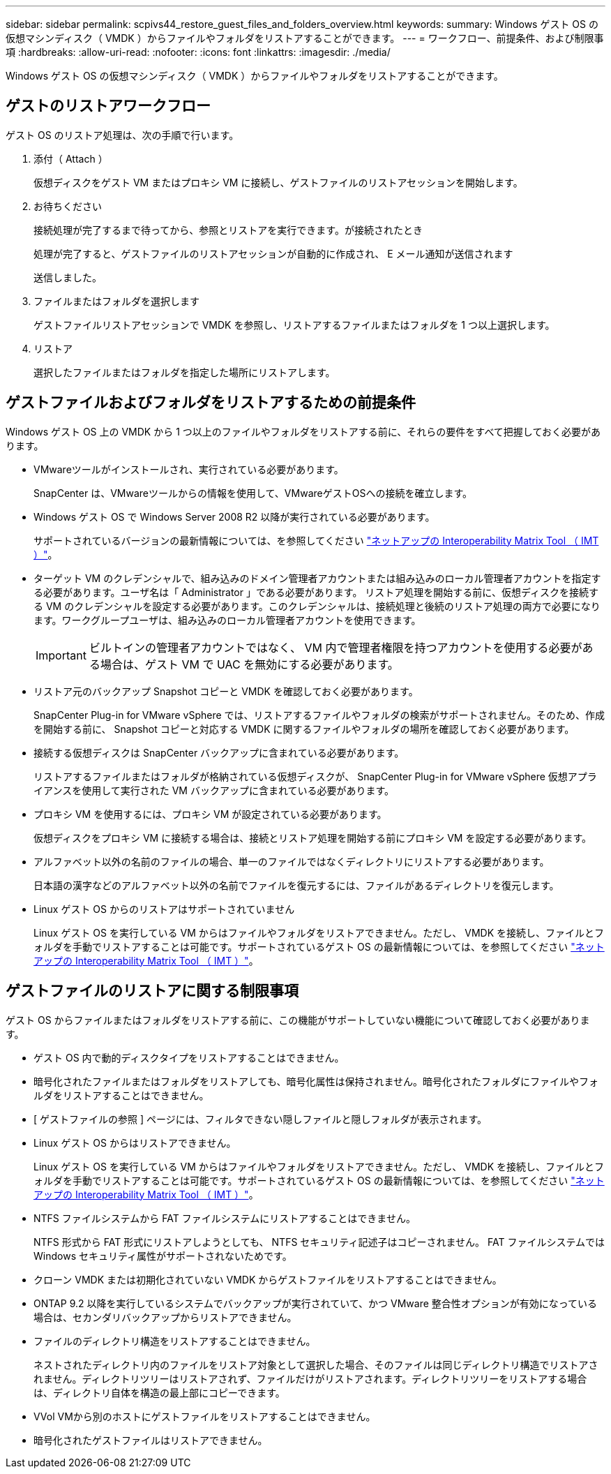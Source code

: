 ---
sidebar: sidebar 
permalink: scpivs44_restore_guest_files_and_folders_overview.html 
keywords:  
summary: Windows ゲスト OS の仮想マシンディスク（ VMDK ）からファイルやフォルダをリストアすることができます。 
---
= ワークフロー、前提条件、および制限事項
:hardbreaks:
:allow-uri-read: 
:nofooter: 
:icons: font
:linkattrs: 
:imagesdir: ./media/


[role="lead"]
Windows ゲスト OS の仮想マシンディスク（ VMDK ）からファイルやフォルダをリストアすることができます。



== ゲストのリストアワークフロー

ゲスト OS のリストア処理は、次の手順で行います。

. 添付（ Attach ）
+
仮想ディスクをゲスト VM またはプロキシ VM に接続し、ゲストファイルのリストアセッションを開始します。

. お待ちください
+
接続処理が完了するまで待ってから、参照とリストアを実行できます。が接続されたとき

+
処理が完了すると、ゲストファイルのリストアセッションが自動的に作成され、 E メール通知が送信されます

+
送信しました。

. ファイルまたはフォルダを選択します
+
ゲストファイルリストアセッションで VMDK を参照し、リストアするファイルまたはフォルダを 1 つ以上選択します。

. リストア
+
選択したファイルまたはフォルダを指定した場所にリストアします。





== ゲストファイルおよびフォルダをリストアするための前提条件

Windows ゲスト OS 上の VMDK から 1 つ以上のファイルやフォルダをリストアする前に、それらの要件をすべて把握しておく必要があります。

* VMwareツールがインストールされ、実行されている必要があります。
+
SnapCenter は、VMwareツールからの情報を使用して、VMwareゲストOSへの接続を確立します。

* Windows ゲスト OS で Windows Server 2008 R2 以降が実行されている必要があります。
+
サポートされているバージョンの最新情報については、を参照してください https://imt.netapp.com/matrix/imt.jsp?components=105164;&solution=1517&isHWU&src=IMT["ネットアップの Interoperability Matrix Tool （ IMT ）"^]。

* ターゲット VM のクレデンシャルで、組み込みのドメイン管理者アカウントまたは組み込みのローカル管理者アカウントを指定する必要があります。ユーザ名は「 Administrator 」である必要があります。 リストア処理を開始する前に、仮想ディスクを接続する VM のクレデンシャルを設定する必要があります。このクレデンシャルは、接続処理と後続のリストア処理の両方で必要になります。ワークグループユーザは、組み込みのローカル管理者アカウントを使用できます。
+

IMPORTANT: ビルトインの管理者アカウントではなく、 VM 内で管理者権限を持つアカウントを使用する必要がある場合は、ゲスト VM で UAC を無効にする必要があります。

* リストア元のバックアップ Snapshot コピーと VMDK を確認しておく必要があります。
+
SnapCenter Plug-in for VMware vSphere では、リストアするファイルやフォルダの検索がサポートされません。そのため、作成を開始する前に、 Snapshot コピーと対応する VMDK に関するファイルやフォルダの場所を確認しておく必要があります。

* 接続する仮想ディスクは SnapCenter バックアップに含まれている必要があります。
+
リストアするファイルまたはフォルダが格納されている仮想ディスクが、 SnapCenter Plug-in for VMware vSphere 仮想アプライアンスを使用して実行された VM バックアップに含まれている必要があります。

* プロキシ VM を使用するには、プロキシ VM が設定されている必要があります。
+
仮想ディスクをプロキシ VM に接続する場合は、接続とリストア処理を開始する前にプロキシ VM を設定する必要があります。

* アルファベット以外の名前のファイルの場合、単一のファイルではなくディレクトリにリストアする必要があります。
+
日本語の漢字などのアルファベット以外の名前でファイルを復元するには、ファイルがあるディレクトリを復元します。

* Linux ゲスト OS からのリストアはサポートされていません
+
Linux ゲスト OS を実行している VM からはファイルやフォルダをリストアできません。ただし、 VMDK を接続し、ファイルとフォルダを手動でリストアすることは可能です。サポートされているゲスト OS の最新情報については、を参照してください https://imt.netapp.com/matrix/imt.jsp?components=105164;&solution=1517&isHWU&src=IMT["ネットアップの Interoperability Matrix Tool （ IMT ）"^]。





== ゲストファイルのリストアに関する制限事項

ゲスト OS からファイルまたはフォルダをリストアする前に、この機能がサポートしていない機能について確認しておく必要があります。

* ゲスト OS 内で動的ディスクタイプをリストアすることはできません。
* 暗号化されたファイルまたはフォルダをリストアしても、暗号化属性は保持されません。暗号化されたフォルダにファイルやフォルダをリストアすることはできません。
* [ ゲストファイルの参照 ] ページには、フィルタできない隠しファイルと隠しフォルダが表示されます。
* Linux ゲスト OS からはリストアできません。
+
Linux ゲスト OS を実行している VM からはファイルやフォルダをリストアできません。ただし、 VMDK を接続し、ファイルとフォルダを手動でリストアすることは可能です。サポートされているゲスト OS の最新情報については、を参照してください https://imt.netapp.com/matrix/imt.jsp?components=105164;&solution=1517&isHWU&src=IMT["ネットアップの Interoperability Matrix Tool （ IMT ）"^]。

* NTFS ファイルシステムから FAT ファイルシステムにリストアすることはできません。
+
NTFS 形式から FAT 形式にリストアしようとしても、 NTFS セキュリティ記述子はコピーされません。 FAT ファイルシステムでは Windows セキュリティ属性がサポートされないためです。

* クローン VMDK または初期化されていない VMDK からゲストファイルをリストアすることはできません。
* ONTAP 9.2 以降を実行しているシステムでバックアップが実行されていて、かつ VMware 整合性オプションが有効になっている場合は、セカンダリバックアップからリストアできません。
* ファイルのディレクトリ構造をリストアすることはできません。
+
ネストされたディレクトリ内のファイルをリストア対象として選択した場合、そのファイルは同じディレクトリ構造でリストアされません。ディレクトリツリーはリストアされず、ファイルだけがリストアされます。ディレクトリツリーをリストアする場合は、ディレクトリ自体を構造の最上部にコピーできます。

* VVol VMから別のホストにゲストファイルをリストアすることはできません。
* 暗号化されたゲストファイルはリストアできません。

